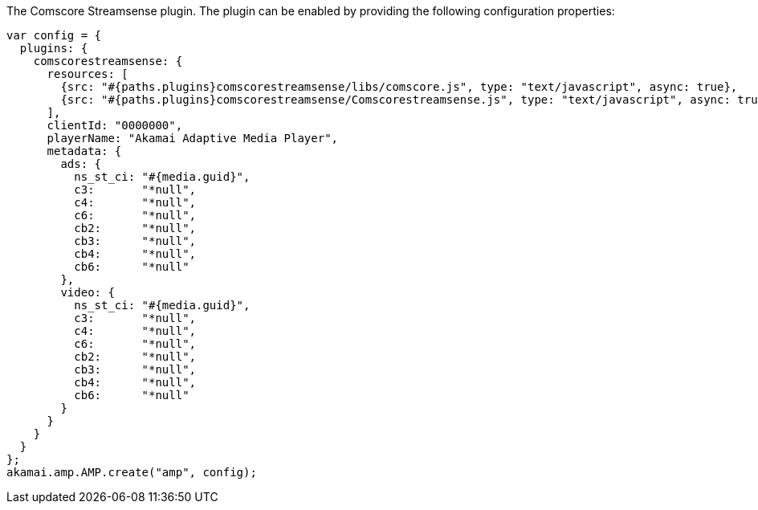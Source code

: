 The Comscore Streamsense plugin. The plugin can be enabled by providing the following configuration properties:

[source, javascript]
----
var config = {
  plugins: {
    comscorestreamsense: {
      resources: [
        {src: "#{paths.plugins}comscorestreamsense/libs/comscore.js", type: "text/javascript", async: true},
        {src: "#{paths.plugins}comscorestreamsense/Comscorestreamsense.js", type: "text/javascript", async: true}
      ],
      clientId: "0000000",
      playerName: "Akamai Adaptive Media Player",
      metadata: {
        ads: {
          ns_st_ci: "#{media.guid}",
          c3:       "*null",
          c4:       "*null",
          c6:       "*null",
          cb2:      "*null",
          cb3:      "*null",
          cb4:      "*null",
          cb6:      "*null"
        },
        video: {
          ns_st_ci: "#{media.guid}",
          c3:       "*null",
          c4:       "*null",
          c6:       "*null",
          cb2:      "*null",
          cb3:      "*null",
          cb4:      "*null",
          cb6:      "*null"
        }
      }
    }
  }
};
akamai.amp.AMP.create("amp", config);
----